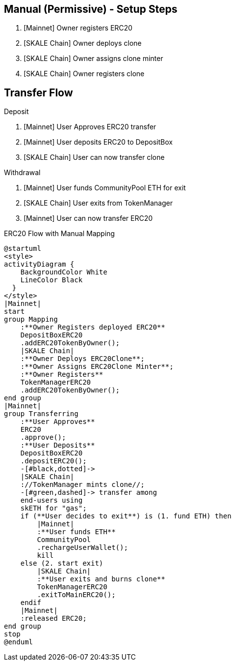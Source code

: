 ## Manual (Permissive) - Setup Steps

. [Mainnet] Owner registers ERC20
. [SKALE Chain] Owner deploys clone
. [SKALE Chain] Owner assigns clone minter
. [SKALE Chain] Owner registers clone

## Transfer Flow

Deposit

. [Mainnet] User Approves ERC20 transfer
. [Mainnet] User deposits ERC20 to DepositBox
. [SKALE Chain] User can now transfer clone

Withdrawal

. [Mainnet] User funds CommunityPool ETH for exit
. [SKALE Chain] User exits from TokenManager
. [Mainnet] User can now transfer ERC20

.ERC20 Flow with Manual Mapping

ifdef::env-github[image::https://www.plantuml.com/plantuml/svg/ZPDFRzim3CNl_XH4TqcC9jbwR8kYpHzWm1fiw3BqCEoWHemYHAOCKUuQBFlkisahS15qg6v-UYGVVxPlEQeGgy9brnpt3cyojOxssSRzt2eJL05_CgZFLArt9lYAzCmx7-1nQoFApRqbRBMfgqsrzZUxddJD3ajbYJ0UCfcJDIrAMAgoj6Ia_3BFl_uc3F20ndB4mA2nT7wF6XOFiukFUIw-EPQURPpw5r556okjvMdbTqZJlJGQ3A_ayl3zoztz0cRREi7XzQYv3E2s_ynvmZo_UcsvOxQ6-XPOMeeOalCqTnTKiYmLAOFX7L6HD0YL7gkMqYeeuWs6q4FrWvjiPHdyCwQ1_I7jJTstNv3OyVzGwbOK9TMFVdvuQjxfkVOnelurkdcBx6JINnkA6XN3ki4scHnxcO18vrhnLdf1x1O4LNWo83OaFQeO0qF5DecyMwm-myO7E3EApzg6TWE3RZ-DQwkH8Nh05nlpV0YMOV1f39kADDJ5GuXRf0owSqITb8HA2hYf45RjcVcYgCZ6_JVltL4T1rnlLJ3Or3qgvp0Aj-xih6kzw1XXS346-GCau32vJb7smuYNGP66fofG1pG5U_DJat1DwSetQwOtcl3QJNQAu3AWGyNfd-j_bXnzcTtMprNX_W40[]]
ifndef::env-github[]

[plantuml]
....
@startuml
<style>
activityDiagram {
    BackgroundColor White
    LineColor Black
  }
</style>
|Mainnet|
start
group Mapping
    :**Owner Registers deployed ERC20**
    DepositBoxERC20
    .addERC20TokenByOwner();
    |SKALE Chain|
    :**Owner Deploys ERC20Clone**;
    :**Owner Assigns ERC20Clone Minter**;
    :**Owner Registers**
    TokenManagerERC20
    .addERC20TokenByOwner();
end group
|Mainnet|
group Transferring
    :**User Approves**
    ERC20
    .approve();
    :**User Deposits**
    DepositBoxERC20
    .depositERC20();
    -[#black,dotted]->
    |SKALE Chain|
    ://TokenManager mints clone//;
    -[#green,dashed]-> transfer among 
    end-users using 
    skETH for "gas";
    if (**User decides to exit**) is (1. fund ETH) then
        |Mainnet|
        :**User funds ETH**
        CommunityPool
        .rechargeUserWallet();
        kill
    else (2. start exit)
        |SKALE Chain|
        :**User exits and burns clone**
        TokenManagerERC20
        .exitToMainERC20();
    endif
    |Mainnet|
    :released ERC20;
end group
stop
@enduml
....

endif::[]